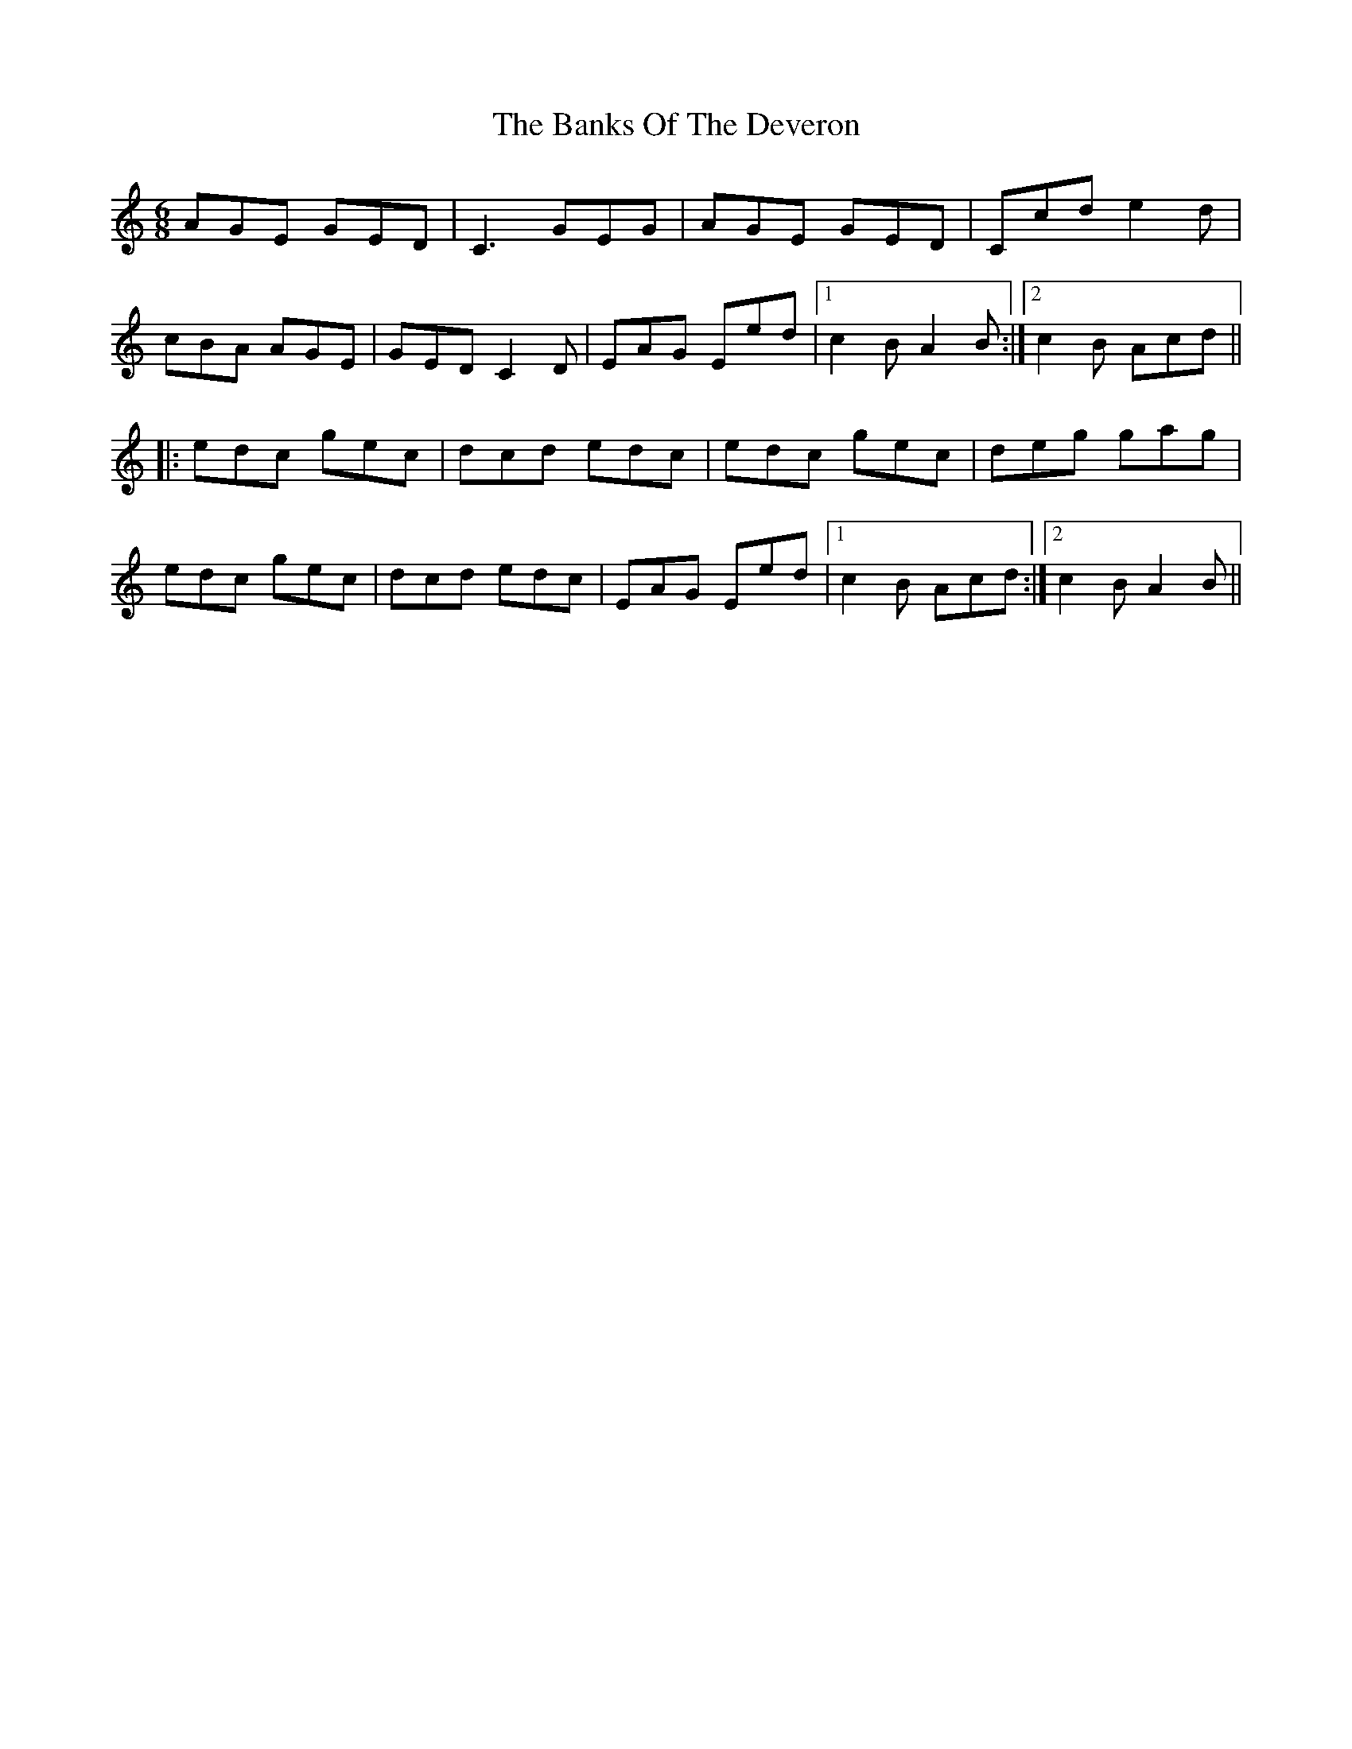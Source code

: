 X: 2742
T: Banks Of The Deveron, The
R: jig
M: 6/8
K: Cmajor
AGE GED|C3GEG|AGE GED|Ccd e2d|
cBA AGE|GED C2D|EAG Eed|1 c2B A2B:|2 c2B Acd||
|:edc gec|dcd edc|edc gec|deg gag|
edc gec|dcd edc|EAG Eed|1 c2B Acd:|2 c2BA2B||

